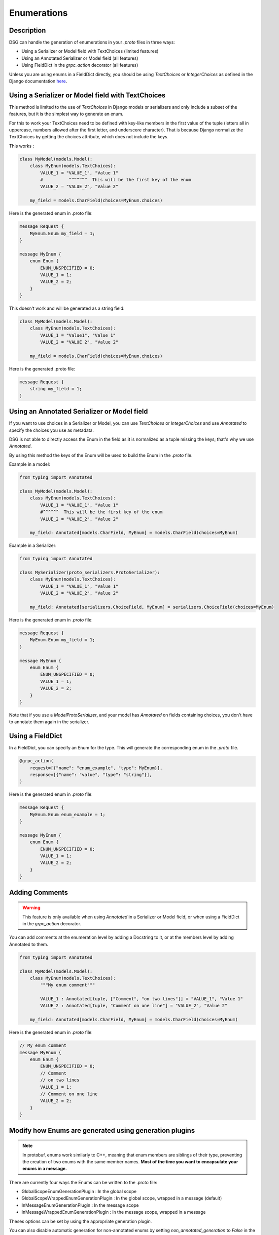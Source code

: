 Enumerations
============

Description
-----------

DSG can handle the generation of enumerations in your `.proto` files in three ways:

- Using a Serializer or Model field with TextChoices (limited features)
- Using an Annotated Serializer or Model field (all features)
- Using FieldDict in the `grpc_action` decorator (all features)

Unless you are using enums in a FieldDict directly, you should be using `TextChoices` or `IntegerChoices` as defined in the Django documentation `here <https://docs.djangoproject.com/en/5.1/ref/models/fields/#enumeration-types>`_.

Using a Serializer or Model field with TextChoices
--------------------------------------------------

This method is limited to the use of `TextChoices` in Django models or serializers and only include a subset of the features, but it is the simplest way to generate an enum.

For this to work your TextChoices need to be defined with key-like members in the first value of the tuple (letters all in uppercase, numbers allowed after the first letter, and underscore character).
That is because Django normalize the TextChoices by getting the choices attribute, which does not include the keys.

This works :

.. code-block:: python

    class MyModel(models.Model):
        class MyEnum(models.TextChoices):
            VALUE_1 = "VALUE_1", "Value 1"
            #          ^^^^^^^  This will be the first key of the enum
            VALUE_2 = "VALUE_2", "Value 2"

        my_field = models.CharField(choices=MyEnum.choices)

Here is the generated enum in .proto file:

.. code-block:: protobuf

    message Request {
        MyEnum.Enum my_field = 1;
    }

    message MyEnum {
        enum Enum {
            ENUM_UNSPECIFIED = 0;
            VALUE_1 = 1;
            VALUE_2 = 2;
        }
    }

This doesn't work and will be generated as a string field:

.. code-block:: python

    class MyModel(models.Model):
        class MyEnum(models.TextChoices):
            VALUE_1 = "Value1", "Value 1"
            VALUE_2 = "VALUE 2", "Value 2"

        my_field = models.CharField(choices=MyEnum.choices)

Here is the generated .proto file:

.. code-block:: protobuf

    message Request {
        string my_field = 1;
    }

Using an Annotated Serializer or Model field
--------------------------------------------

If you want to use choices in a Serializer or Model, you can use `TextChoices` or `IntegerChoices` and use `Annotated` to specify the choices you use as metadata.

DSG is not able to directly access the Enum in the field as it is normalized as a tuple missing the keys; that's why we use `Annotated`.

By using this method the keys of the Enum will be used to build the Enum in the `.proto` file.

Example in a model:

.. code-block:: python

    from typing import Annotated

    class MyModel(models.Model):
        class MyEnum(models.TextChoices):
            VALUE_1 = "VALUE_1", "Value 1"
            #^^^^^^  This will be the first key of the enum
            VALUE_2 = "VALUE_2", "Value 2"

        my_field: Annotated[models.CharField, MyEnum] = models.CharField(choices=MyEnum)

Example in a Serializer:

.. code-block:: python

    from typing import Annotated

    class MySerializer(proto_serializers.ProtoSerializer):
        class MyEnum(models.TextChoices):
            VALUE_1 = "VALUE_1", "Value 1"
            VALUE_2 = "VALUE_2", "Value 2"

        my_field: Annotated[serializers.ChoiceField, MyEnum] = serializers.ChoiceField(choices=MyEnum)

Here is the generated enum in `.proto` file:

.. code-block:: protobuf

    message Request {
        MyEnum.Enum my_field = 1;
    }

    message MyEnum {
        enum Enum {
            ENUM_UNSPECIFIED = 0;
            VALUE_1 = 1;
            VALUE_2 = 2;
        }
    }

Note that if you use a `ModelProtoSerializer`, and your model has `Annotated` on fields containing choices, you don't have to annotate them again in the serializer.

Using a FieldDict
-----------------

In a FieldDict, you can specify an Enum for the type. This will generate the corresponding enum in the `.proto` file.

.. code-block:: python

    @grpc_action(
        request=[{"name": "enum_example", "type": MyEnum}],
        response=[{"name": "value", "type": "string"}],
    )

Here is the generated enum in `.proto` file:

.. code-block:: protobuf

    message Request {
        MyEnum.Enum enum_example = 1;
    }

    message MyEnum {
        enum Enum {
            ENUM_UNSPECIFIED = 0;
            VALUE_1 = 1;
            VALUE_2 = 2;
        }
    }

Adding Comments
---------------

.. warning::

    This feature is only available when using `Annotated` in a Serializer or Model field, or when using a FieldDict in the `grpc_action` decorator.


You can add comments at the enumeration level by adding a Docstring to it, or at the members level by adding Annotated to them.

.. code-block:: python

    from typing import Annotated

    class MyModel(models.Model):
        class MyEnum(models.TextChoices):
            """My enum comment"""

            VALUE_1 : Annotated[tuple, ["Comment", "on two lines"]] = "VALUE_1", "Value 1"
            VALUE_2 : Annotated[tuple, "Comment on one line"] = "VALUE_2", "Value 2"

        my_field: Annotated[models.CharField, MyEnum] = models.CharField(choices=MyEnum)

Here is the generated enum in `.proto` file:

.. code-block:: protobuf

    // My enum comment
    message MyEnum {
        enum Enum {
            ENUM_UNSPECIFIED = 0;
            // Comment
            // on two lines
            VALUE_1 = 1;
            // Comment on one line
            VALUE_2 = 2;
        }
    }

Modify how Enums are generated using generation plugins
-------------------------------------------------------

.. note::

    In protobuf, enums work similarly to C++, meaning that enum members are siblings of their type, preventing the creation of two enums with the same member names. **Most of the time you want to encapsulate your enums in a message.**

There are currently four ways the Enums can be written to the .proto file:

- GlobalScopeEnumGenerationPlugin : In the global scope
- GlobalScopeWrappedEnumGenerationPlugin : In the global scope, wrapped in a message (default)
- InMessageEnumGenerationPlugin : In the message scope
- InMessageWrappedEnumGenerationPlugin : In the message scope, wrapped in a message

Theses options can be set by using the appropriate generation plugin.

You can also disable automatic generation for non-annotated enums by setting `non_annotated_generation` to `False` in the plugin constructor.

Using Generated Enums
---------------------

When generated, the enums are accessible from your `pb2` files.

The location where they are generated is based the generation plugin you are using.

For exemple if you are using the GlobalScopeWrappedEnumGenerationPlugin :

.. code-block:: python

    myapp_pb2.MyEnum.Enum.VALUE_1
    myapp_pb2.MyEnum.Enum.VALUE_2

Using the GlobalScopeEnumGenerationPlugin :

.. code-block:: python

    myapp_pb2.MyEnum.VALUE_1
    myapp_pb2.MyEnum.VALUE_2

Using the InMessageEnumGenerationPlugin :

.. code-block:: python

    myapp_pb2.MyMessage.MyEnum.VALUE_1
    myapp_pb2.MyMessage.MyEnum.VALUE_2

Using the InMessageWrappedEnumGenerationPlugin :

.. code-block:: python

    myapp_pb2.MyMessage.MyEnum.Enum.VALUE_1
    myapp_pb2.MyMessage.MyEnum.Enum.VALUE_2
